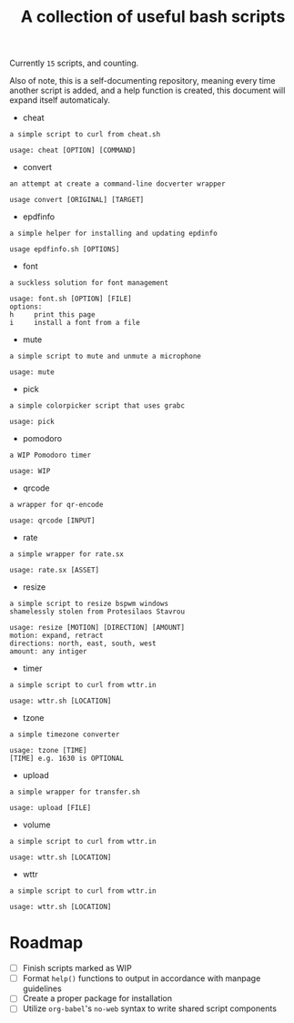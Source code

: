#+title: A collection of useful bash scripts
#+begin_src bash :exports results :results drawer
COUNT=$(ls | grep -v \\. | wc -l)
echo "Currently ~$COUNT~ scripts, and counting."
#+end_src
#+RESULTS:
:results:
Currently ~15~ scripts, and counting.
:end:

Also of note, this is a self-documenting repository, meaning every time another script is added, and a help function is created, this document will expand itself automaticaly.
#+CALL: document()
#+RESULTS:
:results:
 - cheat
#+begin_example
a simple script to curl from cheat.sh

usage: cheat [OPTION] [COMMAND]
#+end_example
 - convert
#+begin_example
an attempt at create a command-line docverter wrapper

usage convert [ORIGINAL] [TARGET]
#+end_example
 - epdfinfo
#+begin_example
a simple helper for installing and updating epdinfo

usage epdfinfo.sh [OPTIONS]
#+end_example
 - font
#+begin_example
a suckless solution for font management

usage: font.sh [OPTION] [FILE]
options:
h     print this page
i     install a font from a file
#+end_example
 - mute
#+begin_example
a simple script to mute and unmute a microphone

usage: mute
#+end_example
 - pick
#+begin_example
a simple colorpicker script that uses grabc

usage: pick
#+end_example
 - pomodoro
#+begin_example
a WIP Pomodoro timer

usage: WIP
#+end_example
 - qrcode
#+begin_example
a wrapper for qr-encode

usage: qrcode [INPUT]
#+end_example
 - rate
#+begin_example
a simple wrapper for rate.sx

usage: rate.sx [ASSET]
#+end_example
 - resize
#+begin_example
a simple script to resize bspwm windows
shamelessly stolen from Protesilaos Stavrou

usage: resize [MOTION] [DIRECTION] [AMOUNT]
motion: expand, retract
directions: north, east, south, west
amount: any intiger
#+end_example
 - timer
#+begin_example
a simple script to curl from wttr.in

usage: wttr.sh [LOCATION]
#+end_example
 - tzone
#+begin_example
a simple timezone converter

usage: tzone [TIME]
[TIME] e.g. 1630 is OPTIONAL
#+end_example
 - upload
#+begin_example
a simple wrapper for transfer.sh

usage: upload [FILE]
#+end_example
 - volume
#+begin_example
a simple script to curl from wttr.in

usage: wttr.sh [LOCATION]
#+end_example
 - wttr
#+begin_example
a simple script to curl from wttr.in

usage: wttr.sh [LOCATION]
#+end_example
:end:

* Roadmap
- [ ] Finish scripts marked as WIP
- [ ] Format ~help()~ functions to output in accordance with manpage guidelines
- [ ] Create a proper package for installation
- [ ] Utilize ~org-babel~'s ~no-web~ syntax to write shared script components

* COMMENT Metadata
#+options: toc:nil author:nil
* COMMENT Functions
#+NAME: document
#+begin_src bash :exports results :results drawer
SCRIPTS=$(ls | grep -v \\.)
for item in $SCRIPTS; do
    printf " - $item\n"
    printf "#+begin_example\n$(eval ./$item -h)\n#+end_example\n"
done
#+end_src
